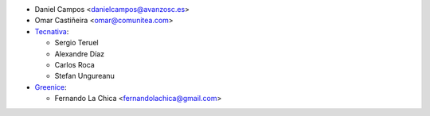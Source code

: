 * Daniel Campos <danielcampos@avanzosc.es>
* Omar Castiñeira <omar@comunitea.com>
* `Tecnativa <https://www.tecnativa.com>`_:

  * Sergio Teruel
  * Alexandre Díaz
  * Carlos Roca
  * Stefan Ungureanu

* `Greenice <https://www.greenice.com>`_:

  * Fernando La Chica <fernandolachica@gmail.com>
